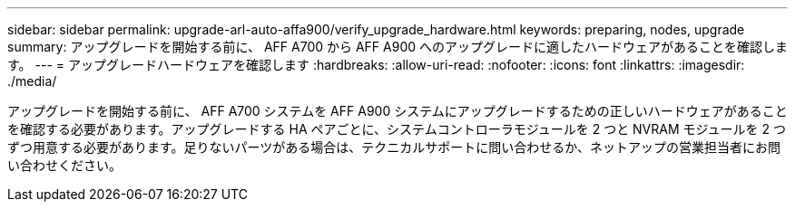 ---
sidebar: sidebar 
permalink: upgrade-arl-auto-affa900/verify_upgrade_hardware.html 
keywords: preparing, nodes, upgrade 
summary: アップグレードを開始する前に、 AFF A700 から AFF A900 へのアップグレードに適したハードウェアがあることを確認します。 
---
= アップグレードハードウェアを確認します
:hardbreaks:
:allow-uri-read: 
:nofooter: 
:icons: font
:linkattrs: 
:imagesdir: ./media/


[role="lead"]
アップグレードを開始する前に、 AFF A700 システムを AFF A900 システムにアップグレードするための正しいハードウェアがあることを確認する必要があります。アップグレードする HA ペアごとに、システムコントローラモジュールを 2 つと NVRAM モジュールを 2 つずつ用意する必要があります。足りないパーツがある場合は、テクニカルサポートに問い合わせるか、ネットアップの営業担当者にお問い合わせください。
